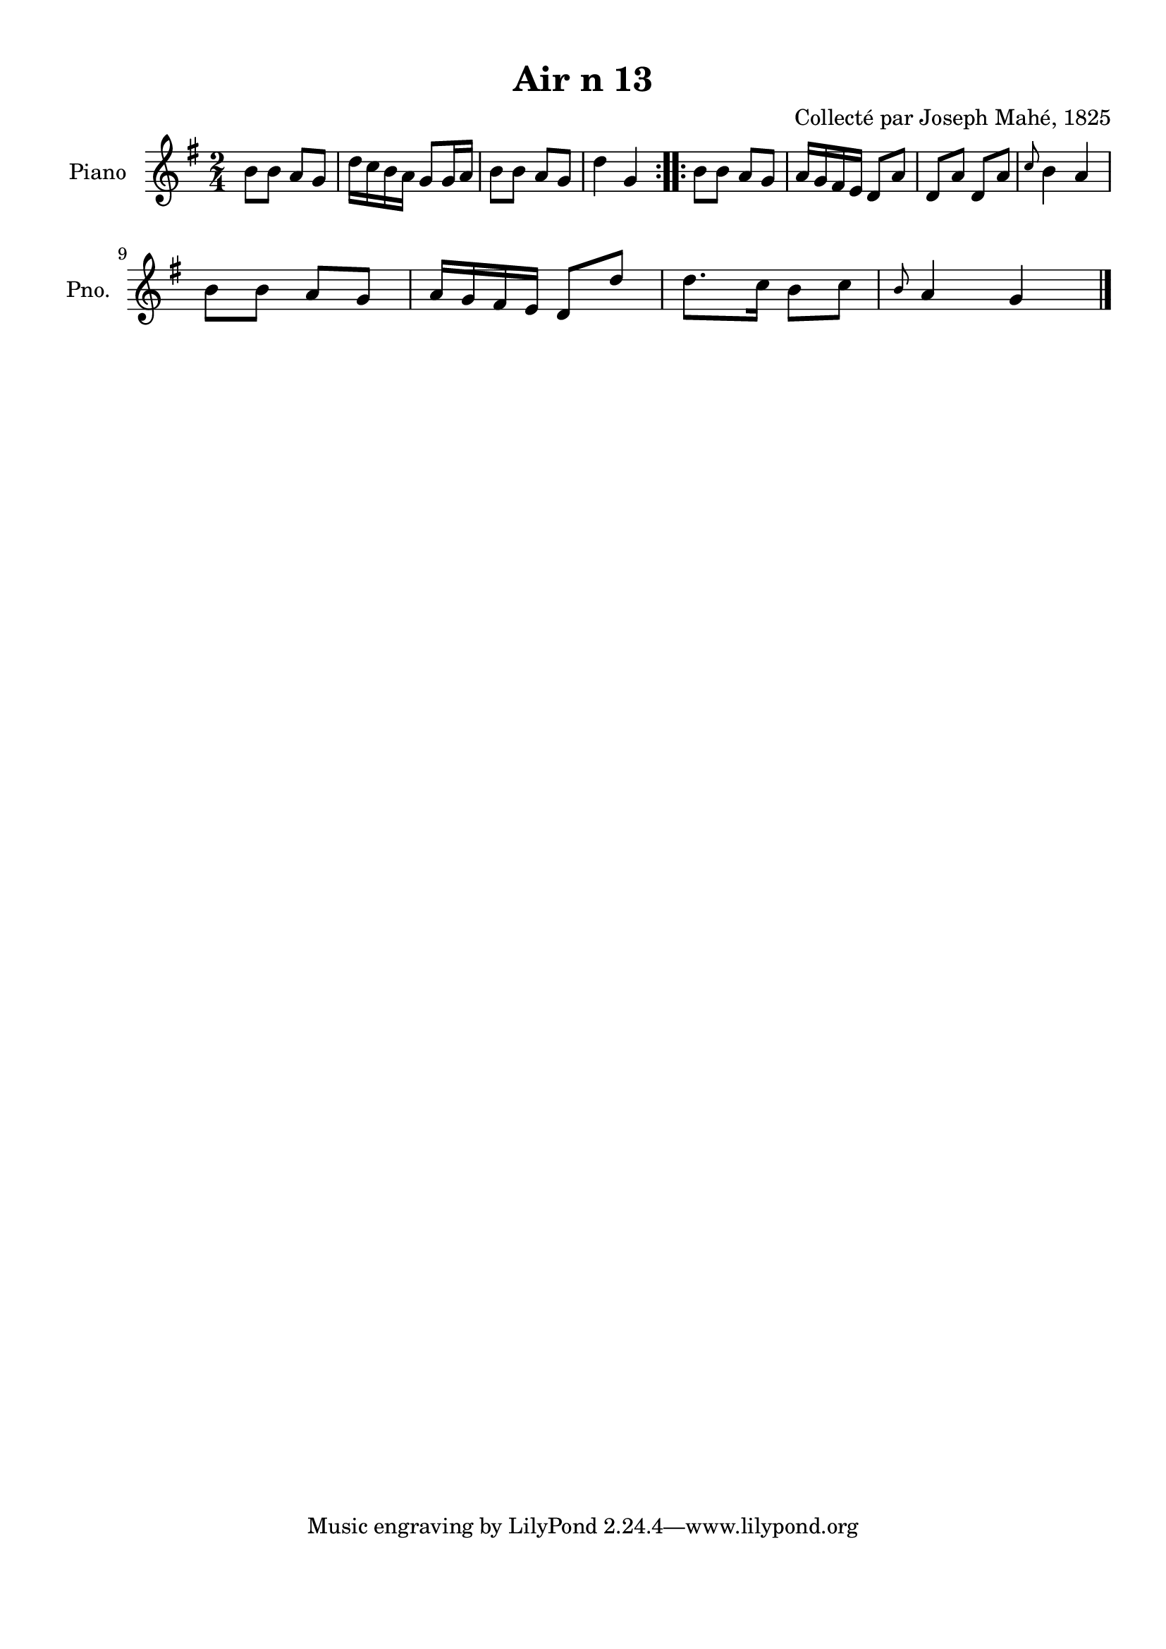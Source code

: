 \version "2.22.2"
% automatically converted by musicxml2ly from Air_n_13.musicxml
\pointAndClickOff

\header {
    title =  "Air n 13"
    composer =  "Collecté par Joseph Mahé, 1825"
    encodingsoftware =  "MuseScore 2.2.1"
    encodingdate =  "2023-05-16"
    encoder =  "Gwenael Piel et Virginie Thion (IRISA, France)"
    source = 
    "Essai sur les Antiquites du departement du Morbihan, Joseph Mahe, 1825"
    }

#(set-global-staff-size 20.158742857142858)
\paper {
    
    paper-width = 21.01\cm
    paper-height = 29.69\cm
    top-margin = 1.0\cm
    bottom-margin = 2.0\cm
    left-margin = 1.0\cm
    right-margin = 1.0\cm
    indent = 1.6161538461538463\cm
    short-indent = 1.292923076923077\cm
    }
\layout {
    \context { \Score
        autoBeaming = ##f
        }
    }
PartPOneVoiceOne =  \relative b' {
    \repeat volta 2 {
        \clef "treble" \time 2/4 \key g \major | % 1
        b8 [ \sustainOff b8 ] a8 [ g8
        ] | % 2
        d'16 [ c16 b16 a16 ]
        g8 [ g16 a16 ] | % 3
        b8 [ b8 ] a8 [ g8 ] | % 4
        d'4 g,4 }
    \repeat volta 2 {
        | % 5
        b8 [ b8 ] a8 [ g8 ] | % 6
        a16 [ g16 fis16 e16 ] d8
        [ a'8 ] | % 7
        d,8 [ a'8 ] d,8 [ a'8 ] | % 8
        \grace { c8 } b4 a4 \break | % 9
        b8 [ b8 ] a8 [ g8 ] |
        \barNumberCheck #10
        a16 [ g16 fis16 e16 ] d8
        [ d'8 ] | % 11
        d8. [ c16 ] b8 [ c8 ] | % 12
        \grace { b8 } a4 g4 \bar "|."
        }
    }


% The score definition
\score {
    <<
        
        \new Staff
        <<
            \set Staff.instrumentName = "Piano"
            \set Staff.shortInstrumentName = "Pno."
            
            \context Staff << 
                \mergeDifferentlyDottedOn\mergeDifferentlyHeadedOn
                \context Voice = "PartPOneVoiceOne" {  \PartPOneVoiceOne }
                >>
            >>
        
        >>
    \layout {}
    % To create MIDI output, uncomment the following line:
    %  \midi {\tempo 4 = 100 }
    }


